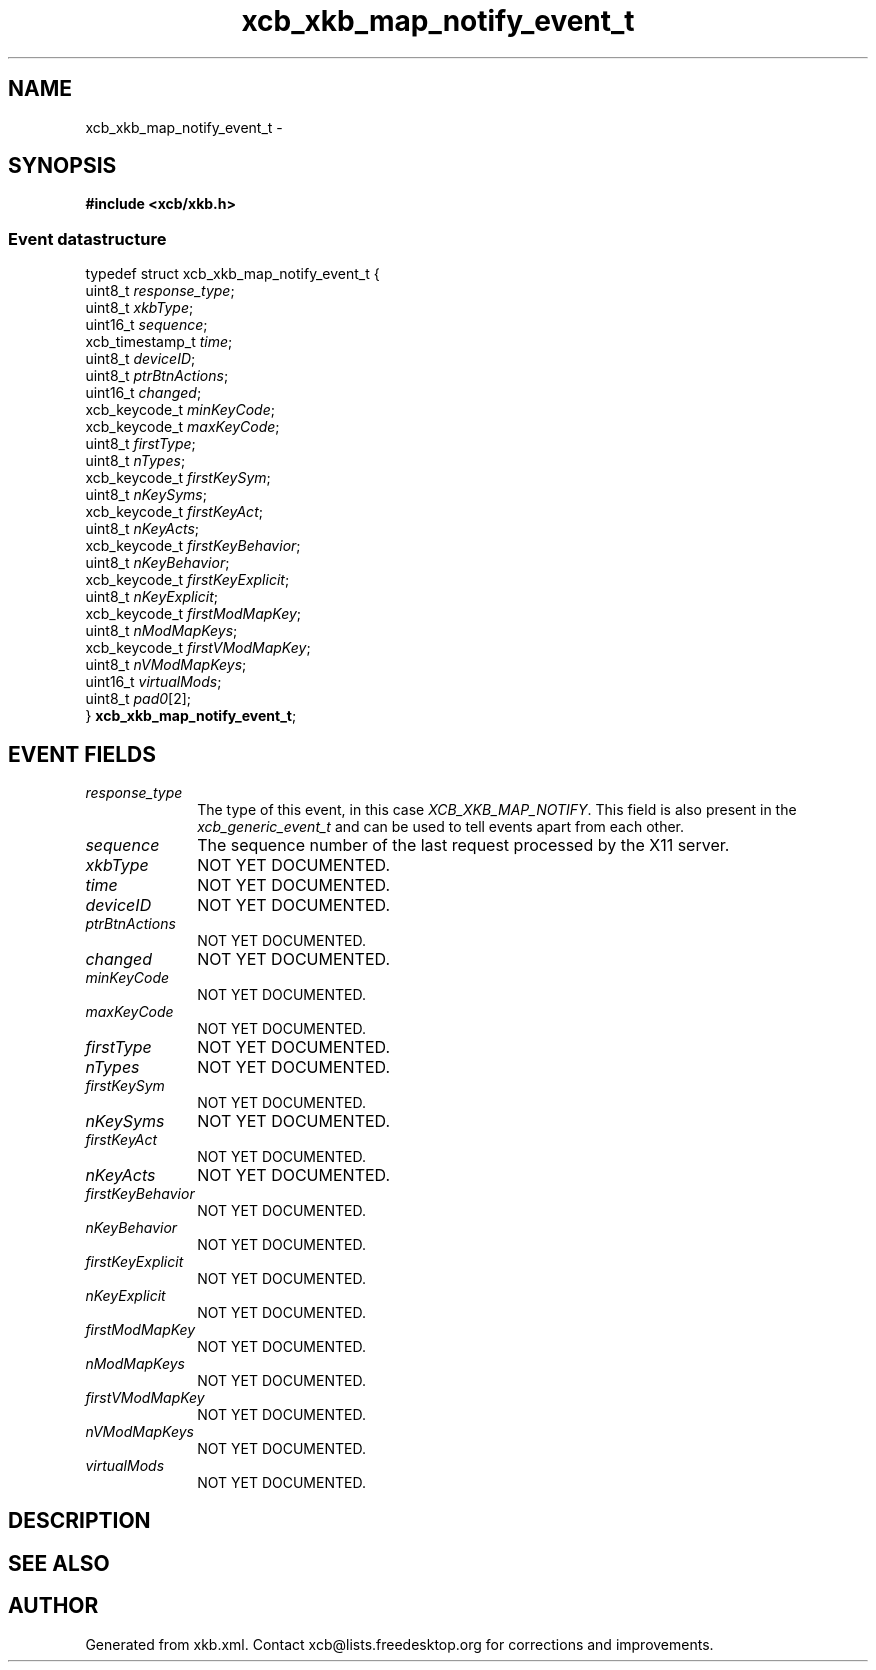 .TH xcb_xkb_map_notify_event_t 3  "libxcb 1.16.1" "X Version 11" "XCB Events"
.ad l
.SH NAME
xcb_xkb_map_notify_event_t \- 
.SH SYNOPSIS
.hy 0
.B #include <xcb/xkb.h>
.PP
.SS Event datastructure
.nf
.sp
typedef struct xcb_xkb_map_notify_event_t {
    uint8_t         \fIresponse_type\fP;
    uint8_t         \fIxkbType\fP;
    uint16_t        \fIsequence\fP;
    xcb_timestamp_t \fItime\fP;
    uint8_t         \fIdeviceID\fP;
    uint8_t         \fIptrBtnActions\fP;
    uint16_t        \fIchanged\fP;
    xcb_keycode_t   \fIminKeyCode\fP;
    xcb_keycode_t   \fImaxKeyCode\fP;
    uint8_t         \fIfirstType\fP;
    uint8_t         \fInTypes\fP;
    xcb_keycode_t   \fIfirstKeySym\fP;
    uint8_t         \fInKeySyms\fP;
    xcb_keycode_t   \fIfirstKeyAct\fP;
    uint8_t         \fInKeyActs\fP;
    xcb_keycode_t   \fIfirstKeyBehavior\fP;
    uint8_t         \fInKeyBehavior\fP;
    xcb_keycode_t   \fIfirstKeyExplicit\fP;
    uint8_t         \fInKeyExplicit\fP;
    xcb_keycode_t   \fIfirstModMapKey\fP;
    uint8_t         \fInModMapKeys\fP;
    xcb_keycode_t   \fIfirstVModMapKey\fP;
    uint8_t         \fInVModMapKeys\fP;
    uint16_t        \fIvirtualMods\fP;
    uint8_t         \fIpad0\fP[2];
} \fBxcb_xkb_map_notify_event_t\fP;
.fi
.br
.hy 1
.SH EVENT FIELDS
.IP \fIresponse_type\fP 1i
The type of this event, in this case \fIXCB_XKB_MAP_NOTIFY\fP. This field is also present in the \fIxcb_generic_event_t\fP and can be used to tell events apart from each other.
.IP \fIsequence\fP 1i
The sequence number of the last request processed by the X11 server.
.IP \fIxkbType\fP 1i
NOT YET DOCUMENTED.
.IP \fItime\fP 1i
NOT YET DOCUMENTED.
.IP \fIdeviceID\fP 1i
NOT YET DOCUMENTED.
.IP \fIptrBtnActions\fP 1i
NOT YET DOCUMENTED.
.IP \fIchanged\fP 1i
NOT YET DOCUMENTED.
.IP \fIminKeyCode\fP 1i
NOT YET DOCUMENTED.
.IP \fImaxKeyCode\fP 1i
NOT YET DOCUMENTED.
.IP \fIfirstType\fP 1i
NOT YET DOCUMENTED.
.IP \fInTypes\fP 1i
NOT YET DOCUMENTED.
.IP \fIfirstKeySym\fP 1i
NOT YET DOCUMENTED.
.IP \fInKeySyms\fP 1i
NOT YET DOCUMENTED.
.IP \fIfirstKeyAct\fP 1i
NOT YET DOCUMENTED.
.IP \fInKeyActs\fP 1i
NOT YET DOCUMENTED.
.IP \fIfirstKeyBehavior\fP 1i
NOT YET DOCUMENTED.
.IP \fInKeyBehavior\fP 1i
NOT YET DOCUMENTED.
.IP \fIfirstKeyExplicit\fP 1i
NOT YET DOCUMENTED.
.IP \fInKeyExplicit\fP 1i
NOT YET DOCUMENTED.
.IP \fIfirstModMapKey\fP 1i
NOT YET DOCUMENTED.
.IP \fInModMapKeys\fP 1i
NOT YET DOCUMENTED.
.IP \fIfirstVModMapKey\fP 1i
NOT YET DOCUMENTED.
.IP \fInVModMapKeys\fP 1i
NOT YET DOCUMENTED.
.IP \fIvirtualMods\fP 1i
NOT YET DOCUMENTED.
.SH DESCRIPTION
.SH SEE ALSO
.SH AUTHOR
Generated from xkb.xml. Contact xcb@lists.freedesktop.org for corrections and improvements.
